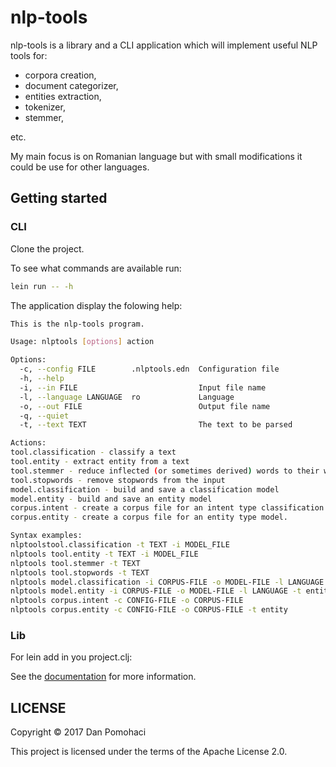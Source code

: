 * nlp-tools
  :PROPERTIES:
  :CUSTOM_ID: nlp-tools
  :END:

nlp-tools is a library and a CLI application which will implement useful NLP tools for:
- corpora creation,
- document categorizer,
- entities extraction,
- tokenizer,
- stemmer,
etc.

My main focus is on Romanian language but with small modifications it could be use for other languages.  


** Getting started

*** CLI

Clone the project.

To see what commands are available run:
#+BEGIN_SRC sh
lein run -- -h
#+END_SRC

The application display the folowing help:
#+BEGIN_SRC sh
This is the nlp-tools program.

Usage: nlptools [options] action

Options:
  -c, --config FILE        .nlptools.edn  Configuration file
  -h, --help
  -i, --in FILE                           Input file name
  -l, --language LANGUAGE  ro             Language
  -o, --out FILE                          Output file name
  -q, --quiet
  -t, --text TEXT                         The text to be parsed

Actions:
tool.classification - classify a text
tool.entity - extract entity from a text
tool.stemmer - reduce inflected (or sometimes derived) words to their word stem 
tool.stopwords - remove stopwords from the input
model.classification - build and save a classification model
model.entity - build and save an entity model
corpus.intent - create a corpus file for an intent type classification model.
corpus.entity - create a corpus file for an entity type model.

Syntax examples:
nlptoolstool.classification -t TEXT -i MODEL_FILE
nlptools tool.entity -t TEXT -i MODEL_FILE
nlptools tool.stemmer -t TEXT
nlptools tool.stopwords -t TEXT
nlptools model.classification -i CORPUS-FILE -o MODEL-FILE -l LANGUAGE
nlptools model.entity -i CORPUS-FILE -o MODEL-FILE -l LANGUAGE -t entity
nlptools corpus.intent -c CONFIG-FILE -o CORPUS-FILE
nlptools corpus.entity -c CONFIG-FILE -o CORPUS-FILE -t entity
#+END_SRC

*** Lib

For lein add in you project.clj:

[[https://clojars.org/dpom/nlptools][https://img.shields.io/clojars/v/dpom/nlptools.svg]]


See the [[https://dpom.github.io/nlp-tools][documentation]] for more information.

** LICENSE

Copyright © 2017 Dan Pomohaci

This project is licensed under the terms of the  Apache License 2.0.
